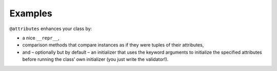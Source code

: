 .. _examples:

Examples
========


``@attributes`` enhances your class by:

- a nice ``__repr__``,
- comparison methods that compare instances as if they were tuples of their attributes,
- and – optionally but by default – an initializer that uses the keyword arguments to initialize the specified attributes before running the class’ own initializer (you just write the validator!).


.. doctest::

   >>> from characteristic import Attribute, attributes
   >>> @attributes
   ... class C(object):
   ...     a = Attribute()
   ...     b = Attribute()
   >>> obj1 = C(a=1, b="abc")
   >>> obj1
   <C(a=1, b='abc')>
   >>> obj2 = C(a=2, b="abc")
   >>> obj1 == obj2
   False
   >>> obj1 < obj2
   True
   >>> obj3 = C(a=1, b="bca")
   >>> obj3 > obj1
   True
   >>> @attributes
   ... class CWithDefaults(object):
   ...     a = Attribute()
   ...     b = Attribute()
   ...     c = Attribute(default=3)
   >>> obj4 = CWithDefaults(a=1, b=2)
   >>> obj5 = CWithDefaults(a=1, b=2, c=3)
   >>> obj4 == obj5
   True
